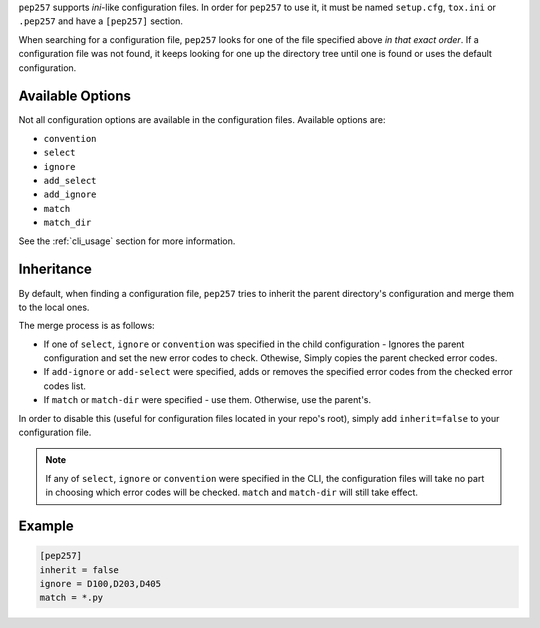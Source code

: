 ``pep257`` supports `ini`-like configuration files. In order for ``pep257`` to
use it, it must be named ``setup.cfg``, ``tox.ini`` or ``.pep257`` and have
a ``[pep257]`` section.

When searching for a configuration file, ``pep257`` looks for one of the file
specified above `in that exact order`. If a configuration file was not found,
it keeps looking for one up the directory tree until one is found or uses
the default configuration.

Available Options
#################

Not all configuration options are available in the configuration files.
Available options are:

* ``convention``
* ``select``
* ``ignore``
* ``add_select``
* ``add_ignore``
* ``match``
* ``match_dir``

See the :ref:`cli_usage` section for more information.

Inheritance
###########

By default, when finding a configuration file, ``pep257`` tries to inherit
the parent directory's configuration and merge them to the local ones.

The merge process is as follows:

* If one of ``select``, ``ignore`` or ``convention`` was specified in the child
  configuration - Ignores the parent configuration and set the new error codes
  to check. Othewise, Simply copies the parent checked error codes.
* If ``add-ignore`` or ``add-select`` were specified, adds or removes the
  specified error codes from the checked error codes list.
* If ``match`` or ``match-dir`` were specified - use them. Otherwise, use the
  parent's.

In order to disable this (useful for configuration files located in your repo's
root), simply add ``inherit=false`` to your configuration file.


.. note::

  If any of ``select``, ``ignore`` or ``convention`` were specified in
  the CLI, the configuration files will take no part in choosing which error
  codes will be checked. ``match`` and ``match-dir`` will still take effect.

Example
#######

.. code::

    [pep257]
    inherit = false
    ignore = D100,D203,D405
    match = *.py


